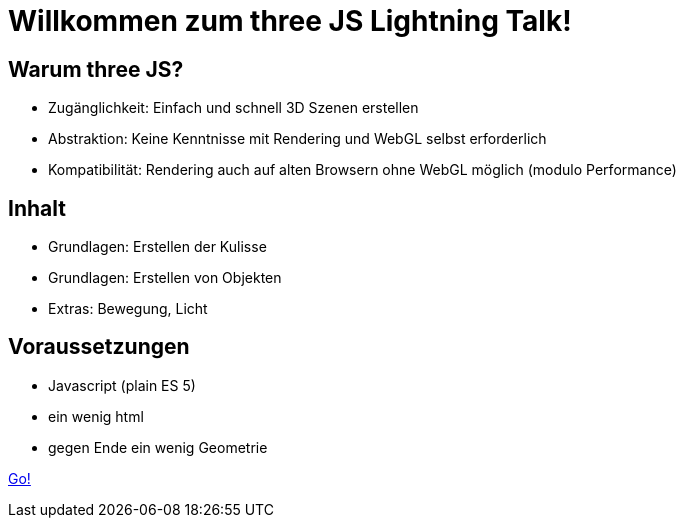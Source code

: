 = Willkommen zum three JS Lightning Talk!

== Warum three JS?

* Zugänglichkeit: Einfach und schnell 3D Szenen erstellen
* Abstraktion: Keine Kenntnisse mit Rendering und WebGL selbst erforderlich
* Kompatibilität: Rendering auch auf alten Browsern ohne WebGL möglich (modulo Performance)

== Inhalt

* Grundlagen: Erstellen der Kulisse
* Grundlagen: Erstellen von Objekten
* Extras: Bewegung, Licht

== Voraussetzungen

* Javascript (plain ES 5)
* ein wenig html
* gegen Ende ein wenig Geometrie

link:slide2.adoc[Go!]
